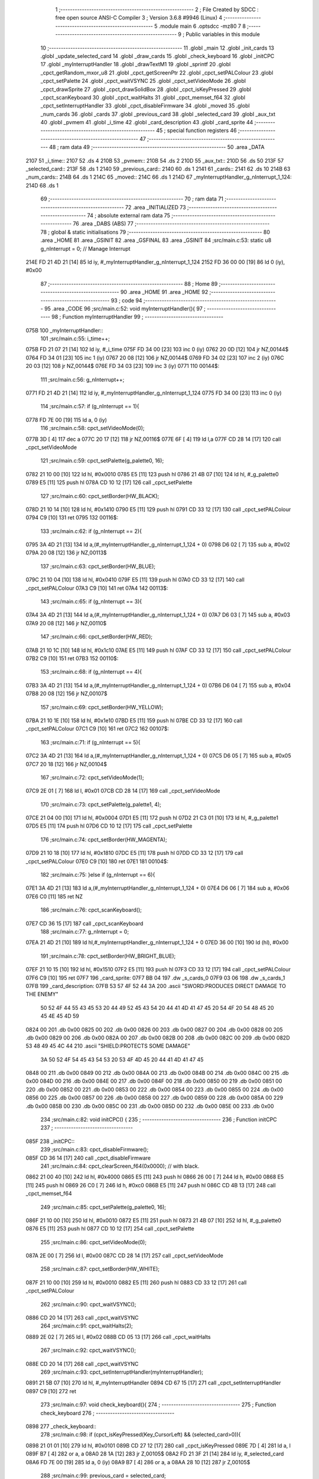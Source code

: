                               1 ;--------------------------------------------------------
                              2 ; File Created by SDCC : free open source ANSI-C Compiler
                              3 ; Version 3.6.8 #9946 (Linux)
                              4 ;--------------------------------------------------------
                              5 	.module main
                              6 	.optsdcc -mz80
                              7 	
                              8 ;--------------------------------------------------------
                              9 ; Public variables in this module
                             10 ;--------------------------------------------------------
                             11 	.globl _main
                             12 	.globl _init_cards
                             13 	.globl _update_selected_card
                             14 	.globl _draw_cards
                             15 	.globl _check_keyboard
                             16 	.globl _initCPC
                             17 	.globl _myInterruptHandler
                             18 	.globl _drawTextM1
                             19 	.globl _sprintf
                             20 	.globl _cpct_getRandom_mxor_u8
                             21 	.globl _cpct_getScreenPtr
                             22 	.globl _cpct_setPALColour
                             23 	.globl _cpct_setPalette
                             24 	.globl _cpct_waitVSYNC
                             25 	.globl _cpct_setVideoMode
                             26 	.globl _cpct_drawSprite
                             27 	.globl _cpct_drawSolidBox
                             28 	.globl _cpct_isKeyPressed
                             29 	.globl _cpct_scanKeyboard
                             30 	.globl _cpct_waitHalts
                             31 	.globl _cpct_memset_f64
                             32 	.globl _cpct_setInterruptHandler
                             33 	.globl _cpct_disableFirmware
                             34 	.globl _moved
                             35 	.globl _num_cards
                             36 	.globl _cards
                             37 	.globl _previous_card
                             38 	.globl _selected_card
                             39 	.globl _aux_txt
                             40 	.globl _pvmem
                             41 	.globl _i_time
                             42 	.globl _card_description
                             43 	.globl _card_sprite
                             44 ;--------------------------------------------------------
                             45 ; special function registers
                             46 ;--------------------------------------------------------
                             47 ;--------------------------------------------------------
                             48 ; ram data
                             49 ;--------------------------------------------------------
                             50 	.area _DATA
   2107                      51 _i_time::
   2107                      52 	.ds 4
   210B                      53 _pvmem::
   210B                      54 	.ds 2
   210D                      55 _aux_txt::
   210D                      56 	.ds 50
   213F                      57 _selected_card::
   213F                      58 	.ds 1
   2140                      59 _previous_card::
   2140                      60 	.ds 1
   2141                      61 _cards::
   2141                      62 	.ds 10
   214B                      63 _num_cards::
   214B                      64 	.ds 1
   214C                      65 _moved::
   214C                      66 	.ds 1
   214D                      67 _myInterruptHandler_g_nInterrupt_1_124:
   214D                      68 	.ds 1
                             69 ;--------------------------------------------------------
                             70 ; ram data
                             71 ;--------------------------------------------------------
                             72 	.area _INITIALIZED
                             73 ;--------------------------------------------------------
                             74 ; absolute external ram data
                             75 ;--------------------------------------------------------
                             76 	.area _DABS (ABS)
                             77 ;--------------------------------------------------------
                             78 ; global & static initialisations
                             79 ;--------------------------------------------------------
                             80 	.area _HOME
                             81 	.area _GSINIT
                             82 	.area _GSFINAL
                             83 	.area _GSINIT
                             84 ;src/main.c:53: static u8 g_nInterrupt = 0; // Manage Interrupt
   214E FD 21 4D 21   [14]   85 	ld	iy, #_myInterruptHandler_g_nInterrupt_1_124
   2152 FD 36 00 00   [19]   86 	ld	0 (iy), #0x00
                             87 ;--------------------------------------------------------
                             88 ; Home
                             89 ;--------------------------------------------------------
                             90 	.area _HOME
                             91 	.area _HOME
                             92 ;--------------------------------------------------------
                             93 ; code
                             94 ;--------------------------------------------------------
                             95 	.area _CODE
                             96 ;src/main.c:52: void myInterruptHandler(){
                             97 ;	---------------------------------
                             98 ; Function myInterruptHandler
                             99 ; ---------------------------------
   075B                     100 _myInterruptHandler::
                            101 ;src/main.c:55: i_time++;
   075B FD 21 07 21   [14]  102 	ld	iy, #_i_time
   075F FD 34 00      [23]  103 	inc	0 (iy)
   0762 20 0D         [12]  104 	jr	NZ,00144$
   0764 FD 34 01      [23]  105 	inc	1 (iy)
   0767 20 08         [12]  106 	jr	NZ,00144$
   0769 FD 34 02      [23]  107 	inc	2 (iy)
   076C 20 03         [12]  108 	jr	NZ,00144$
   076E FD 34 03      [23]  109 	inc	3 (iy)
   0771                     110 00144$:
                            111 ;src/main.c:56: g_nInterrupt++;
   0771 FD 21 4D 21   [14]  112 	ld	iy, #_myInterruptHandler_g_nInterrupt_1_124
   0775 FD 34 00      [23]  113 	inc	0 (iy)
                            114 ;src/main.c:57: if (g_nInterrupt == 1){
   0778 FD 7E 00      [19]  115 	ld	a, 0 (iy)
                            116 ;src/main.c:58: cpct_setVideoMode(0);
   077B 3D            [ 4]  117 	dec	a
   077C 20 17         [12]  118 	jr	NZ,00116$
   077E 6F            [ 4]  119 	ld	l,a
   077F CD 28 14      [17]  120 	call	_cpct_setVideoMode
                            121 ;src/main.c:59: cpct_setPalette(g_palette0, 16);
   0782 21 10 00      [10]  122 	ld	hl, #0x0010
   0785 E5            [11]  123 	push	hl
   0786 21 4B 07      [10]  124 	ld	hl, #_g_palette0
   0789 E5            [11]  125 	push	hl
   078A CD 10 12      [17]  126 	call	_cpct_setPalette
                            127 ;src/main.c:60: cpct_setBorder(HW_BLACK);
   078D 21 10 14      [10]  128 	ld	hl, #0x1410
   0790 E5            [11]  129 	push	hl
   0791 CD 33 12      [17]  130 	call	_cpct_setPALColour
   0794 C9            [10]  131 	ret
   0795                     132 00116$:
                            133 ;src/main.c:62: if (g_nInterrupt == 2){
   0795 3A 4D 21      [13]  134 	ld	a,(#_myInterruptHandler_g_nInterrupt_1_124 + 0)
   0798 D6 02         [ 7]  135 	sub	a, #0x02
   079A 20 08         [12]  136 	jr	NZ,00113$
                            137 ;src/main.c:63: cpct_setBorder(HW_BLUE);
   079C 21 10 04      [10]  138 	ld	hl, #0x0410
   079F E5            [11]  139 	push	hl
   07A0 CD 33 12      [17]  140 	call	_cpct_setPALColour
   07A3 C9            [10]  141 	ret
   07A4                     142 00113$:
                            143 ;src/main.c:65: if (g_nInterrupt == 3){
   07A4 3A 4D 21      [13]  144 	ld	a,(#_myInterruptHandler_g_nInterrupt_1_124 + 0)
   07A7 D6 03         [ 7]  145 	sub	a, #0x03
   07A9 20 08         [12]  146 	jr	NZ,00110$
                            147 ;src/main.c:66: cpct_setBorder(HW_RED);
   07AB 21 10 1C      [10]  148 	ld	hl, #0x1c10
   07AE E5            [11]  149 	push	hl
   07AF CD 33 12      [17]  150 	call	_cpct_setPALColour
   07B2 C9            [10]  151 	ret
   07B3                     152 00110$:
                            153 ;src/main.c:68: if (g_nInterrupt == 4){
   07B3 3A 4D 21      [13]  154 	ld	a,(#_myInterruptHandler_g_nInterrupt_1_124 + 0)
   07B6 D6 04         [ 7]  155 	sub	a, #0x04
   07B8 20 08         [12]  156 	jr	NZ,00107$
                            157 ;src/main.c:69: cpct_setBorder(HW_YELLOW);
   07BA 21 10 1E      [10]  158 	ld	hl, #0x1e10
   07BD E5            [11]  159 	push	hl
   07BE CD 33 12      [17]  160 	call	_cpct_setPALColour
   07C1 C9            [10]  161 	ret
   07C2                     162 00107$:
                            163 ;src/main.c:71: if (g_nInterrupt == 5){
   07C2 3A 4D 21      [13]  164 	ld	a,(#_myInterruptHandler_g_nInterrupt_1_124 + 0)
   07C5 D6 05         [ 7]  165 	sub	a, #0x05
   07C7 20 18         [12]  166 	jr	NZ,00104$
                            167 ;src/main.c:72: cpct_setVideoMode(1);
   07C9 2E 01         [ 7]  168 	ld	l, #0x01
   07CB CD 28 14      [17]  169 	call	_cpct_setVideoMode
                            170 ;src/main.c:73: cpct_setPalette(g_palette1, 4);
   07CE 21 04 00      [10]  171 	ld	hl, #0x0004
   07D1 E5            [11]  172 	push	hl
   07D2 21 C3 01      [10]  173 	ld	hl, #_g_palette1
   07D5 E5            [11]  174 	push	hl
   07D6 CD 10 12      [17]  175 	call	_cpct_setPalette
                            176 ;src/main.c:74: cpct_setBorder(HW_MAGENTA);
   07D9 21 10 18      [10]  177 	ld	hl, #0x1810
   07DC E5            [11]  178 	push	hl
   07DD CD 33 12      [17]  179 	call	_cpct_setPALColour
   07E0 C9            [10]  180 	ret
   07E1                     181 00104$:
                            182 ;src/main.c:75: }else if (g_nInterrupt == 6){
   07E1 3A 4D 21      [13]  183 	ld	a,(#_myInterruptHandler_g_nInterrupt_1_124 + 0)
   07E4 D6 06         [ 7]  184 	sub	a, #0x06
   07E6 C0            [11]  185 	ret	NZ
                            186 ;src/main.c:76: cpct_scanKeyboard();
   07E7 CD 36 15      [17]  187 	call	_cpct_scanKeyboard
                            188 ;src/main.c:77: g_nInterrupt = 0;
   07EA 21 4D 21      [10]  189 	ld	hl,#_myInterruptHandler_g_nInterrupt_1_124 + 0
   07ED 36 00         [10]  190 	ld	(hl), #0x00
                            191 ;src/main.c:78: cpct_setBorder(HW_BRIGHT_BLUE);
   07EF 21 10 15      [10]  192 	ld	hl, #0x1510
   07F2 E5            [11]  193 	push	hl
   07F3 CD 33 12      [17]  194 	call	_cpct_setPALColour
   07F6 C9            [10]  195 	ret
   07F7                     196 _card_sprite:
   07F7 BB 04               197 	.dw _s_cards_0
   07F9 03 06               198 	.dw _s_cards_1
   07FB                     199 _card_description:
   07FB 53 57 4F 52 44 3A   200 	.ascii "SWORD:PRODUCES DIRECT DAMAGE TO THE ENEMY"
        50 52 4F 44 55 43
        45 53 20 44 49 52
        45 43 54 20 44 41
        4D 41 47 45 20 54
        4F 20 54 48 45 20
        45 4E 45 4D 59
   0824 00                  201 	.db 0x00
   0825 00                  202 	.db 0x00
   0826 00                  203 	.db 0x00
   0827 00                  204 	.db 0x00
   0828 00                  205 	.db 0x00
   0829 00                  206 	.db 0x00
   082A 00                  207 	.db 0x00
   082B 00                  208 	.db 0x00
   082C 00                  209 	.db 0x00
   082D 53 48 49 45 4C 44   210 	.ascii "SHIELD:PROTECTS SOME DAMAGE"
        3A 50 52 4F 54 45
        43 54 53 20 53 4F
        4D 45 20 44 41 4D
        41 47 45
   0848 00                  211 	.db 0x00
   0849 00                  212 	.db 0x00
   084A 00                  213 	.db 0x00
   084B 00                  214 	.db 0x00
   084C 00                  215 	.db 0x00
   084D 00                  216 	.db 0x00
   084E 00                  217 	.db 0x00
   084F 00                  218 	.db 0x00
   0850 00                  219 	.db 0x00
   0851 00                  220 	.db 0x00
   0852 00                  221 	.db 0x00
   0853 00                  222 	.db 0x00
   0854 00                  223 	.db 0x00
   0855 00                  224 	.db 0x00
   0856 00                  225 	.db 0x00
   0857 00                  226 	.db 0x00
   0858 00                  227 	.db 0x00
   0859 00                  228 	.db 0x00
   085A 00                  229 	.db 0x00
   085B 00                  230 	.db 0x00
   085C 00                  231 	.db 0x00
   085D 00                  232 	.db 0x00
   085E 00                  233 	.db 0x00
                            234 ;src/main.c:82: void initCPC() {
                            235 ;	---------------------------------
                            236 ; Function initCPC
                            237 ; ---------------------------------
   085F                     238 _initCPC::
                            239 ;src/main.c:83: cpct_disableFirmware();
   085F CD 36 14      [17]  240 	call	_cpct_disableFirmware
                            241 ;src/main.c:84: cpct_clearScreen_f64(0x0000);      // with black.
   0862 21 00 40      [10]  242 	ld	hl, #0x4000
   0865 E5            [11]  243 	push	hl
   0866 26 00         [ 7]  244 	ld	h, #0x00
   0868 E5            [11]  245 	push	hl
   0869 26 C0         [ 7]  246 	ld	h, #0xc0
   086B E5            [11]  247 	push	hl
   086C CD 4B 13      [17]  248 	call	_cpct_memset_f64
                            249 ;src/main.c:85: cpct_setPalette(g_palette0, 16);
   086F 21 10 00      [10]  250 	ld	hl, #0x0010
   0872 E5            [11]  251 	push	hl
   0873 21 4B 07      [10]  252 	ld	hl, #_g_palette0
   0876 E5            [11]  253 	push	hl
   0877 CD 10 12      [17]  254 	call	_cpct_setPalette
                            255 ;src/main.c:86: cpct_setVideoMode(0);
   087A 2E 00         [ 7]  256 	ld	l, #0x00
   087C CD 28 14      [17]  257 	call	_cpct_setVideoMode
                            258 ;src/main.c:87: cpct_setBorder(HW_WHITE);
   087F 21 10 00      [10]  259 	ld	hl, #0x0010
   0882 E5            [11]  260 	push	hl
   0883 CD 33 12      [17]  261 	call	_cpct_setPALColour
                            262 ;src/main.c:90: cpct_waitVSYNC();
   0886 CD 20 14      [17]  263 	call	_cpct_waitVSYNC
                            264 ;src/main.c:91: cpct_waitHalts(2);
   0889 2E 02         [ 7]  265 	ld	l, #0x02
   088B CD 05 13      [17]  266 	call	_cpct_waitHalts
                            267 ;src/main.c:92: cpct_waitVSYNC();
   088E CD 20 14      [17]  268 	call	_cpct_waitVSYNC
                            269 ;src/main.c:93: cpct_setInterruptHandler(myInterruptHandler);
   0891 21 5B 07      [10]  270 	ld	hl, #_myInterruptHandler
   0894 CD 67 15      [17]  271 	call	_cpct_setInterruptHandler
   0897 C9            [10]  272 	ret
                            273 ;src/main.c:97: void check_keyboard(){
                            274 ;	---------------------------------
                            275 ; Function check_keyboard
                            276 ; ---------------------------------
   0898                     277 _check_keyboard::
                            278 ;src/main.c:98: if (cpct_isKeyPressed(Key_CursorLeft) && (selected_card>0)){
   0898 21 01 01      [10]  279 	ld	hl, #0x0101
   089B CD 27 12      [17]  280 	call	_cpct_isKeyPressed
   089E 7D            [ 4]  281 	ld	a, l
   089F B7            [ 4]  282 	or	a, a
   08A0 28 1A         [12]  283 	jr	Z,00105$
   08A2 FD 21 3F 21   [14]  284 	ld	iy, #_selected_card
   08A6 FD 7E 00      [19]  285 	ld	a, 0 (iy)
   08A9 B7            [ 4]  286 	or	a, a
   08AA 28 10         [12]  287 	jr	Z,00105$
                            288 ;src/main.c:99: previous_card = selected_card;
   08AC FD 7E 00      [19]  289 	ld	a, 0 (iy)
   08AF 32 40 21      [13]  290 	ld	(#_previous_card + 0),a
                            291 ;src/main.c:100: selected_card--;
   08B2 21 3F 21      [10]  292 	ld	hl, #_selected_card+0
   08B5 35            [11]  293 	dec	(hl)
                            294 ;src/main.c:101: moved = YES;
   08B6 21 4C 21      [10]  295 	ld	hl,#_moved + 0
   08B9 36 01         [10]  296 	ld	(hl), #0x01
   08BB C9            [10]  297 	ret
   08BC                     298 00105$:
                            299 ;src/main.c:102: } else if (cpct_isKeyPressed(Key_CursorRight) && (selected_card<9)){
   08BC 21 00 02      [10]  300 	ld	hl, #0x0200
   08BF CD 27 12      [17]  301 	call	_cpct_isKeyPressed
   08C2 7D            [ 4]  302 	ld	a, l
   08C3 B7            [ 4]  303 	or	a, a
   08C4 C8            [11]  304 	ret	Z
   08C5 FD 21 3F 21   [14]  305 	ld	iy, #_selected_card
   08C9 FD 7E 00      [19]  306 	ld	a, 0 (iy)
   08CC D6 09         [ 7]  307 	sub	a, #0x09
   08CE D0            [11]  308 	ret	NC
                            309 ;src/main.c:103: previous_card = selected_card;
   08CF FD 7E 00      [19]  310 	ld	a, 0 (iy)
   08D2 32 40 21      [13]  311 	ld	(#_previous_card + 0),a
                            312 ;src/main.c:104: selected_card++;
   08D5 21 3F 21      [10]  313 	ld	hl, #_selected_card+0
   08D8 34            [11]  314 	inc	(hl)
                            315 ;src/main.c:105: moved = YES;
   08D9 21 4C 21      [10]  316 	ld	hl,#_moved + 0
   08DC 36 01         [10]  317 	ld	(hl), #0x01
   08DE C9            [10]  318 	ret
                            319 ;src/main.c:109: void draw_cards(){
                            320 ;	---------------------------------
                            321 ; Function draw_cards
                            322 ; ---------------------------------
   08DF                     323 _draw_cards::
                            324 ;src/main.c:114: cpct_waitVSYNC();
   08DF CD 20 14      [17]  325 	call	_cpct_waitVSYNC
                            326 ;src/main.c:117: pvmem = cpct_getScreenPtr((u8*) 0xC000, (previous_card*(S_CARDS_0_W-3))-2, 95);
   08E2 3A 40 21      [13]  327 	ld	a,(#_previous_card + 0)
   08E5 4F            [ 4]  328 	ld	c, a
   08E6 87            [ 4]  329 	add	a, a
   08E7 87            [ 4]  330 	add	a, a
   08E8 81            [ 4]  331 	add	a, c
   08E9 47            [ 4]  332 	ld	b, a
   08EA 05            [ 4]  333 	dec	b
   08EB 05            [ 4]  334 	dec	b
   08EC 3E 5F         [ 7]  335 	ld	a, #0x5f
   08EE F5            [11]  336 	push	af
   08EF 33            [ 6]  337 	inc	sp
   08F0 C5            [11]  338 	push	bc
   08F1 33            [ 6]  339 	inc	sp
   08F2 21 00 C0      [10]  340 	ld	hl, #0xc000
   08F5 E5            [11]  341 	push	hl
   08F6 CD 16 15      [17]  342 	call	_cpct_getScreenPtr
   08F9 22 0B 21      [16]  343 	ld	(_pvmem), hl
                            344 ;src/main.c:118: cpct_drawSolidBox(pvmem, 0x33, S_CARDS_0_W+4, S_CARDS_0_H+4);
   08FC 2A 0B 21      [16]  345 	ld	hl, (_pvmem)
   08FF 01 0C 2D      [10]  346 	ld	bc, #0x2d0c
   0902 C5            [11]  347 	push	bc
   0903 01 33 00      [10]  348 	ld	bc, #0x0033
   0906 C5            [11]  349 	push	bc
   0907 E5            [11]  350 	push	hl
   0908 CD 6B 14      [17]  351 	call	_cpct_drawSolidBox
                            352 ;src/main.c:120: cpct_waitHalts(20);
   090B 2E 14         [ 7]  353 	ld	l, #0x14
   090D CD 05 13      [17]  354 	call	_cpct_waitHalts
                            355 ;src/main.c:122: pvmem = cpct_getScreenPtr((u8*) 0xC000, 10, 150);
   0910 21 0A 96      [10]  356 	ld	hl, #0x960a
   0913 E5            [11]  357 	push	hl
   0914 21 00 C0      [10]  358 	ld	hl, #0xc000
   0917 E5            [11]  359 	push	hl
   0918 CD 16 15      [17]  360 	call	_cpct_getScreenPtr
   091B 22 0B 21      [16]  361 	ld	(_pvmem), hl
                            362 ;src/main.c:123: cpct_drawSolidBox(pvmem, 0x00, 50, 9);
   091E 2A 0B 21      [16]  363 	ld	hl, (_pvmem)
   0921 01 32 09      [10]  364 	ld	bc, #0x0932
   0924 C5            [11]  365 	push	bc
   0925 01 00 00      [10]  366 	ld	bc, #0x0000
   0928 C5            [11]  367 	push	bc
   0929 E5            [11]  368 	push	hl
   092A CD 6B 14      [17]  369 	call	_cpct_drawSolidBox
                            370 ;src/main.c:125: cpct_waitHalts(20);
   092D 2E 14         [ 7]  371 	ld	l, #0x14
   092F CD 05 13      [17]  372 	call	_cpct_waitHalts
                            373 ;src/main.c:127: for (i=0;i<selected_card;i++){
   0932 0E 00         [ 7]  374 	ld	c, #0x00
   0934                     375 00104$:
   0934 21 3F 21      [10]  376 	ld	hl, #_selected_card
   0937 79            [ 4]  377 	ld	a, c
   0938 96            [ 7]  378 	sub	a, (hl)
   0939 30 45         [12]  379 	jr	NC,00101$
                            380 ;src/main.c:128: pvmem = cpct_getScreenPtr((u8*) 0xC000, 2+(i*(S_CARDS_0_W-3)), 99);
   093B 69            [ 4]  381 	ld	l, c
   093C 29            [11]  382 	add	hl, hl
   093D 29            [11]  383 	add	hl, hl
   093E 09            [11]  384 	add	hl, bc
   093F 45            [ 4]  385 	ld	b, l
   0940 04            [ 4]  386 	inc	b
   0941 04            [ 4]  387 	inc	b
   0942 C5            [11]  388 	push	bc
   0943 3E 63         [ 7]  389 	ld	a, #0x63
   0945 F5            [11]  390 	push	af
   0946 33            [ 6]  391 	inc	sp
   0947 C5            [11]  392 	push	bc
   0948 33            [ 6]  393 	inc	sp
   0949 21 00 C0      [10]  394 	ld	hl, #0xc000
   094C E5            [11]  395 	push	hl
   094D CD 16 15      [17]  396 	call	_cpct_getScreenPtr
   0950 C1            [10]  397 	pop	bc
   0951 22 0B 21      [16]  398 	ld	(_pvmem), hl
                            399 ;src/main.c:129: cpct_drawSprite(card_sprite[cards[i]], pvmem, S_CARDS_0_W, S_CARDS_0_H);
   0954 ED 5B 0B 21   [20]  400 	ld	de, (_pvmem)
   0958 21 41 21      [10]  401 	ld	hl, #_cards
   095B 06 00         [ 7]  402 	ld	b, #0x00
   095D 09            [11]  403 	add	hl, bc
   095E 6E            [ 7]  404 	ld	l, (hl)
   095F 26 00         [ 7]  405 	ld	h, #0x00
   0961 29            [11]  406 	add	hl, hl
   0962 3E F7         [ 7]  407 	ld	a, #<(_card_sprite)
   0964 85            [ 4]  408 	add	a, l
   0965 6F            [ 4]  409 	ld	l, a
   0966 3E 07         [ 7]  410 	ld	a, #>(_card_sprite)
   0968 8C            [ 4]  411 	adc	a, h
   0969 67            [ 4]  412 	ld	h, a
   096A 7E            [ 7]  413 	ld	a, (hl)
   096B 23            [ 6]  414 	inc	hl
   096C 66            [ 7]  415 	ld	h, (hl)
   096D 6F            [ 4]  416 	ld	l, a
   096E E5            [11]  417 	push	hl
   096F FD E1         [14]  418 	pop	iy
   0971 C5            [11]  419 	push	bc
   0972 21 08 29      [10]  420 	ld	hl, #0x2908
   0975 E5            [11]  421 	push	hl
   0976 D5            [11]  422 	push	de
   0977 FD E5         [15]  423 	push	iy
   0979 CD 3F 12      [17]  424 	call	_cpct_drawSprite
   097C C1            [10]  425 	pop	bc
                            426 ;src/main.c:127: for (i=0;i<selected_card;i++){
   097D 0C            [ 4]  427 	inc	c
   097E 18 B4         [12]  428 	jr	00104$
   0980                     429 00101$:
                            430 ;src/main.c:132: cpct_waitHalts(20);
   0980 2E 14         [ 7]  431 	ld	l, #0x14
   0982 CD 05 13      [17]  432 	call	_cpct_waitHalts
                            433 ;src/main.c:134: for (i=selected_card+1;i<10;i++){
   0985 21 3F 21      [10]  434 	ld	hl,#_selected_card + 0
   0988 4E            [ 7]  435 	ld	c, (hl)
   0989 0C            [ 4]  436 	inc	c
   098A                     437 00107$:
                            438 ;src/main.c:135: pvmem = cpct_getScreenPtr((u8*) 0xC000, 4+(i*(S_CARDS_0_W-3)), 99);
   098A 79            [ 4]  439 	ld	a,c
   098B FE 0A         [ 7]  440 	cp	a,#0x0a
   098D 30 3E         [12]  441 	jr	NC,00102$
   098F 87            [ 4]  442 	add	a, a
   0990 87            [ 4]  443 	add	a, a
   0991 81            [ 4]  444 	add	a, c
   0992 47            [ 4]  445 	ld	b, a
   0993 04            [ 4]  446 	inc	b
   0994 04            [ 4]  447 	inc	b
   0995 04            [ 4]  448 	inc	b
   0996 04            [ 4]  449 	inc	b
   0997 C5            [11]  450 	push	bc
   0998 3E 63         [ 7]  451 	ld	a, #0x63
   099A F5            [11]  452 	push	af
   099B 33            [ 6]  453 	inc	sp
   099C C5            [11]  454 	push	bc
   099D 33            [ 6]  455 	inc	sp
   099E 21 00 C0      [10]  456 	ld	hl, #0xc000
   09A1 E5            [11]  457 	push	hl
   09A2 CD 16 15      [17]  458 	call	_cpct_getScreenPtr
   09A5 C1            [10]  459 	pop	bc
   09A6 22 0B 21      [16]  460 	ld	(_pvmem), hl
                            461 ;src/main.c:136: cpct_drawSprite(card_sprite[cards[i]], pvmem, S_CARDS_0_W, S_CARDS_0_H);
   09A9 FD 2A 0B 21   [20]  462 	ld	iy, (_pvmem)
   09AD 21 41 21      [10]  463 	ld	hl, #_cards
   09B0 06 00         [ 7]  464 	ld	b, #0x00
   09B2 09            [11]  465 	add	hl, bc
   09B3 6E            [ 7]  466 	ld	l, (hl)
   09B4 26 00         [ 7]  467 	ld	h, #0x00
   09B6 29            [11]  468 	add	hl, hl
   09B7 11 F7 07      [10]  469 	ld	de, #_card_sprite
   09BA 19            [11]  470 	add	hl, de
   09BB 5E            [ 7]  471 	ld	e, (hl)
   09BC 23            [ 6]  472 	inc	hl
   09BD 56            [ 7]  473 	ld	d, (hl)
   09BE C5            [11]  474 	push	bc
   09BF 21 08 29      [10]  475 	ld	hl, #0x2908
   09C2 E5            [11]  476 	push	hl
   09C3 FD E5         [15]  477 	push	iy
   09C5 D5            [11]  478 	push	de
   09C6 CD 3F 12      [17]  479 	call	_cpct_drawSprite
   09C9 C1            [10]  480 	pop	bc
                            481 ;src/main.c:134: for (i=selected_card+1;i<10;i++){
   09CA 0C            [ 4]  482 	inc	c
   09CB 18 BD         [12]  483 	jr	00107$
   09CD                     484 00102$:
                            485 ;src/main.c:139: cpct_waitHalts(20);
   09CD 2E 14         [ 7]  486 	ld	l, #0x14
   09CF CD 05 13      [17]  487 	call	_cpct_waitHalts
                            488 ;src/main.c:141: pvmem = cpct_getScreenPtr((u8*) 0xC000, 3+(selected_card*(S_CARDS_0_W-3)), 95);
   09D2 3A 3F 21      [13]  489 	ld	a,(#_selected_card + 0)
   09D5 4F            [ 4]  490 	ld	c, a
   09D6 87            [ 4]  491 	add	a, a
   09D7 87            [ 4]  492 	add	a, a
   09D8 81            [ 4]  493 	add	a, c
   09D9 47            [ 4]  494 	ld	b, a
   09DA 04            [ 4]  495 	inc	b
   09DB 04            [ 4]  496 	inc	b
   09DC 04            [ 4]  497 	inc	b
   09DD 3E 5F         [ 7]  498 	ld	a, #0x5f
   09DF F5            [11]  499 	push	af
   09E0 33            [ 6]  500 	inc	sp
   09E1 C5            [11]  501 	push	bc
   09E2 33            [ 6]  502 	inc	sp
   09E3 21 00 C0      [10]  503 	ld	hl, #0xc000
   09E6 E5            [11]  504 	push	hl
   09E7 CD 16 15      [17]  505 	call	_cpct_getScreenPtr
   09EA 22 0B 21      [16]  506 	ld	(_pvmem), hl
                            507 ;src/main.c:142: cpct_drawSprite(card_sprite[cards[selected_card]], pvmem, S_CARDS_0_W, S_CARDS_0_H);
   09ED ED 4B 0B 21   [20]  508 	ld	bc, (_pvmem)
   09F1 FD 21 41 21   [14]  509 	ld	iy, #_cards
   09F5 ED 5B 3F 21   [20]  510 	ld	de, (_selected_card)
   09F9 16 00         [ 7]  511 	ld	d, #0x00
   09FB FD 19         [15]  512 	add	iy, de
   09FD FD 6E 00      [19]  513 	ld	l, 0 (iy)
   0A00 26 00         [ 7]  514 	ld	h, #0x00
   0A02 29            [11]  515 	add	hl, hl
   0A03 11 F7 07      [10]  516 	ld	de, #_card_sprite
   0A06 19            [11]  517 	add	hl, de
   0A07 5E            [ 7]  518 	ld	e, (hl)
   0A08 23            [ 6]  519 	inc	hl
   0A09 56            [ 7]  520 	ld	d, (hl)
   0A0A 21 08 29      [10]  521 	ld	hl, #0x2908
   0A0D E5            [11]  522 	push	hl
   0A0E C5            [11]  523 	push	bc
   0A0F D5            [11]  524 	push	de
   0A10 CD 3F 12      [17]  525 	call	_cpct_drawSprite
                            526 ;src/main.c:144: cpct_waitHalts(20);
   0A13 2E 14         [ 7]  527 	ld	l, #0x14
   0A15 CD 05 13      [17]  528 	call	_cpct_waitHalts
                            529 ;src/main.c:145: drawTextM1(card_description[cards[selected_card]],10,150,NORMALHEIGHT);
   0A18 3E 41         [ 7]  530 	ld	a, #<(_cards)
   0A1A 21 3F 21      [10]  531 	ld	hl, #_selected_card
   0A1D 86            [ 7]  532 	add	a, (hl)
   0A1E 4F            [ 4]  533 	ld	c, a
   0A1F 3E 21         [ 7]  534 	ld	a, #>(_cards)
   0A21 CE 00         [ 7]  535 	adc	a, #0x00
   0A23 47            [ 4]  536 	ld	b, a
   0A24 0A            [ 7]  537 	ld	a, (bc)
   0A25 4F            [ 4]  538 	ld	c,a
   0A26 06 00         [ 7]  539 	ld	b,#0x00
   0A28 69            [ 4]  540 	ld	l, c
   0A29 60            [ 4]  541 	ld	h, b
   0A2A 29            [11]  542 	add	hl, hl
   0A2B 09            [11]  543 	add	hl, bc
   0A2C 29            [11]  544 	add	hl, hl
   0A2D 29            [11]  545 	add	hl, hl
   0A2E 29            [11]  546 	add	hl, hl
   0A2F 09            [11]  547 	add	hl, bc
   0A30 29            [11]  548 	add	hl, hl
   0A31 11 FB 07      [10]  549 	ld	de, #_card_description
   0A34 19            [11]  550 	add	hl, de
   0A35 01 96 01      [10]  551 	ld	bc, #0x0196
   0A38 C5            [11]  552 	push	bc
   0A39 3E 0A         [ 7]  553 	ld	a, #0x0a
   0A3B F5            [11]  554 	push	af
   0A3C 33            [ 6]  555 	inc	sp
   0A3D E5            [11]  556 	push	hl
   0A3E CD 2F 0C      [17]  557 	call	_drawTextM1
   0A41 F1            [10]  558 	pop	af
   0A42 F1            [10]  559 	pop	af
   0A43 33            [ 6]  560 	inc	sp
                            561 ;src/main.c:147: cpct_waitHalts(20);
   0A44 2E 14         [ 7]  562 	ld	l, #0x14
   0A46 CD 05 13      [17]  563 	call	_cpct_waitHalts
                            564 ;src/main.c:148: sprintf(aux_txt, "SELECTED:%1d", selected_card);
   0A49 21 3F 21      [10]  565 	ld	hl,#_selected_card + 0
   0A4C 4E            [ 7]  566 	ld	c, (hl)
   0A4D 06 00         [ 7]  567 	ld	b, #0x00
   0A4F C5            [11]  568 	push	bc
   0A50 21 73 0A      [10]  569 	ld	hl, #___str_2
   0A53 E5            [11]  570 	push	hl
   0A54 21 0D 21      [10]  571 	ld	hl, #_aux_txt
   0A57 E5            [11]  572 	push	hl
   0A58 CD EB 13      [17]  573 	call	_sprintf
   0A5B 21 06 00      [10]  574 	ld	hl, #6
   0A5E 39            [11]  575 	add	hl, sp
   0A5F F9            [ 6]  576 	ld	sp, hl
                            577 ;src/main.c:149: drawTextM1(aux_txt,10,160,NORMALHEIGHT);
   0A60 21 A0 01      [10]  578 	ld	hl, #0x01a0
   0A63 E5            [11]  579 	push	hl
   0A64 3E 0A         [ 7]  580 	ld	a, #0x0a
   0A66 F5            [11]  581 	push	af
   0A67 33            [ 6]  582 	inc	sp
   0A68 21 0D 21      [10]  583 	ld	hl, #_aux_txt
   0A6B E5            [11]  584 	push	hl
   0A6C CD 2F 0C      [17]  585 	call	_drawTextM1
   0A6F F1            [10]  586 	pop	af
   0A70 F1            [10]  587 	pop	af
   0A71 33            [ 6]  588 	inc	sp
   0A72 C9            [10]  589 	ret
   0A73                     590 ___str_2:
   0A73 53 45 4C 45 43 54   591 	.ascii "SELECTED:%1d"
        45 44 3A 25 31 64
   0A7F 00                  592 	.db 0x00
                            593 ;src/main.c:153: void update_selected_card(){
                            594 ;	---------------------------------
                            595 ; Function update_selected_card
                            596 ; ---------------------------------
   0A80                     597 _update_selected_card::
   0A80 DD E5         [15]  598 	push	ix
   0A82 DD 21 00 00   [14]  599 	ld	ix,#0
   0A86 DD 39         [15]  600 	add	ix,sp
   0A88 3B            [ 6]  601 	dec	sp
                            602 ;src/main.c:156: if (selected_card>0){
   0A89 3A 3F 21      [13]  603 	ld	a,(#_selected_card + 0)
   0A8C B7            [ 4]  604 	or	a, a
   0A8D 28 2A         [12]  605 	jr	Z,00102$
                            606 ;src/main.c:157: pvmem = cpct_getScreenPtr((u8*) 0xC000, (previous_card*(S_CARDS_0_W))-2, 95);
   0A8F 3A 40 21      [13]  607 	ld	a,(#_previous_card + 0)
   0A92 07            [ 4]  608 	rlca
   0A93 07            [ 4]  609 	rlca
   0A94 07            [ 4]  610 	rlca
   0A95 E6 F8         [ 7]  611 	and	a, #0xf8
   0A97 47            [ 4]  612 	ld	b, a
   0A98 05            [ 4]  613 	dec	b
   0A99 05            [ 4]  614 	dec	b
   0A9A 3E 5F         [ 7]  615 	ld	a, #0x5f
   0A9C F5            [11]  616 	push	af
   0A9D 33            [ 6]  617 	inc	sp
   0A9E C5            [11]  618 	push	bc
   0A9F 33            [ 6]  619 	inc	sp
   0AA0 21 00 C0      [10]  620 	ld	hl, #0xc000
   0AA3 E5            [11]  621 	push	hl
   0AA4 CD 16 15      [17]  622 	call	_cpct_getScreenPtr
   0AA7 22 0B 21      [16]  623 	ld	(_pvmem), hl
                            624 ;src/main.c:158: cpct_drawSolidBox(pvmem, 0x33, S_CARDS_0_W, 5);
   0AAA 2A 0B 21      [16]  625 	ld	hl, (_pvmem)
   0AAD 01 08 05      [10]  626 	ld	bc, #0x0508
   0AB0 C5            [11]  627 	push	bc
   0AB1 01 33 00      [10]  628 	ld	bc, #0x0033
   0AB4 C5            [11]  629 	push	bc
   0AB5 E5            [11]  630 	push	hl
   0AB6 CD 6B 14      [17]  631 	call	_cpct_drawSolidBox
   0AB9                     632 00102$:
                            633 ;src/main.c:161: pvmem = cpct_getScreenPtr((u8*) 0xC000, 2+(i*(S_CARDS_0_W-3)), 99);
   0AB9 DD 7E FF      [19]  634 	ld	a, -1 (ix)
   0ABC 4F            [ 4]  635 	ld	c, a
   0ABD 87            [ 4]  636 	add	a, a
   0ABE 87            [ 4]  637 	add	a, a
   0ABF 81            [ 4]  638 	add	a, c
   0AC0 47            [ 4]  639 	ld	b, a
   0AC1 04            [ 4]  640 	inc	b
   0AC2 04            [ 4]  641 	inc	b
   0AC3 3E 63         [ 7]  642 	ld	a, #0x63
   0AC5 F5            [11]  643 	push	af
   0AC6 33            [ 6]  644 	inc	sp
   0AC7 C5            [11]  645 	push	bc
   0AC8 33            [ 6]  646 	inc	sp
   0AC9 21 00 C0      [10]  647 	ld	hl, #0xc000
   0ACC E5            [11]  648 	push	hl
   0ACD CD 16 15      [17]  649 	call	_cpct_getScreenPtr
   0AD0 22 0B 21      [16]  650 	ld	(_pvmem), hl
                            651 ;src/main.c:162: cpct_drawSprite(card_sprite[cards[i]], pvmem, S_CARDS_0_W, S_CARDS_0_H);
   0AD3 ED 5B 0B 21   [20]  652 	ld	de, (_pvmem)
   0AD7 DD 7E FF      [19]  653 	ld	a, -1 (ix)
   0ADA C6 41         [ 7]  654 	add	a, #<(_cards)
   0ADC 6F            [ 4]  655 	ld	l, a
   0ADD 3E 00         [ 7]  656 	ld	a, #0x00
   0ADF CE 21         [ 7]  657 	adc	a, #>(_cards)
   0AE1 67            [ 4]  658 	ld	h, a
   0AE2 6E            [ 7]  659 	ld	l, (hl)
   0AE3 26 00         [ 7]  660 	ld	h, #0x00
   0AE5 29            [11]  661 	add	hl, hl
   0AE6 01 F7 07      [10]  662 	ld	bc, #_card_sprite
   0AE9 09            [11]  663 	add	hl, bc
   0AEA 4E            [ 7]  664 	ld	c, (hl)
   0AEB 23            [ 6]  665 	inc	hl
   0AEC 46            [ 7]  666 	ld	b, (hl)
   0AED 21 08 29      [10]  667 	ld	hl, #0x2908
   0AF0 E5            [11]  668 	push	hl
   0AF1 D5            [11]  669 	push	de
   0AF2 C5            [11]  670 	push	bc
   0AF3 CD 3F 12      [17]  671 	call	_cpct_drawSprite
   0AF6 33            [ 6]  672 	inc	sp
   0AF7 DD E1         [14]  673 	pop	ix
   0AF9 C9            [10]  674 	ret
                            675 ;src/main.c:165: void init_cards(){
                            676 ;	---------------------------------
                            677 ; Function init_cards
                            678 ; ---------------------------------
   0AFA                     679 _init_cards::
                            680 ;src/main.c:168: num_cards = (cpct_rand() % 9) + 1;
   0AFA CD 46 14      [17]  681 	call	_cpct_getRandom_mxor_u8
   0AFD 45            [ 4]  682 	ld	b, l
   0AFE 3E 09         [ 7]  683 	ld	a, #0x09
   0B00 F5            [11]  684 	push	af
   0B01 33            [ 6]  685 	inc	sp
   0B02 C5            [11]  686 	push	bc
   0B03 33            [ 6]  687 	inc	sp
   0B04 CD E4 12      [17]  688 	call	__moduchar
   0B07 F1            [10]  689 	pop	af
   0B08 7D            [ 4]  690 	ld	a, l
   0B09 21 4B 21      [10]  691 	ld	hl, #_num_cards
   0B0C 3C            [ 4]  692 	inc	a
   0B0D 77            [ 7]  693 	ld	(hl), a
                            694 ;src/main.c:169: for (i=0;i<num_cards;i++){
   0B0E 0E 00         [ 7]  695 	ld	c, #0x00
   0B10                     696 00103$:
   0B10 21 4B 21      [10]  697 	ld	hl, #_num_cards
   0B13 79            [ 4]  698 	ld	a, c
   0B14 96            [ 7]  699 	sub	a, (hl)
   0B15 D2 DF 08      [10]  700 	jp	NC,_draw_cards
                            701 ;src/main.c:170: cards[i] = cpct_rand() % 2;
   0B18 21 41 21      [10]  702 	ld	hl, #_cards
   0B1B 06 00         [ 7]  703 	ld	b, #0x00
   0B1D 09            [11]  704 	add	hl, bc
   0B1E E5            [11]  705 	push	hl
   0B1F C5            [11]  706 	push	bc
   0B20 CD 46 14      [17]  707 	call	_cpct_getRandom_mxor_u8
   0B23 7D            [ 4]  708 	ld	a, l
   0B24 C1            [10]  709 	pop	bc
   0B25 E1            [10]  710 	pop	hl
   0B26 E6 01         [ 7]  711 	and	a, #0x01
   0B28 77            [ 7]  712 	ld	(hl), a
                            713 ;src/main.c:169: for (i=0;i<num_cards;i++){
   0B29 0C            [ 4]  714 	inc	c
   0B2A 18 E4         [12]  715 	jr	00103$
                            716 ;src/main.c:173: draw_cards();
   0B2C C3 DF 08      [10]  717 	jp  _draw_cards
                            718 ;src/main.c:176: void main(void) {
                            719 ;	---------------------------------
                            720 ; Function main
                            721 ; ---------------------------------
   0B2F                     722 _main::
                            723 ;src/main.c:178: initCPC();
   0B2F CD 5F 08      [17]  724 	call	_initCPC
                            725 ;src/main.c:180: selected_card = 4;
   0B32 21 3F 21      [10]  726 	ld	hl,#_selected_card + 0
   0B35 36 04         [10]  727 	ld	(hl), #0x04
                            728 ;src/main.c:181: previous_card = 4;
   0B37 21 40 21      [10]  729 	ld	hl,#_previous_card + 0
   0B3A 36 04         [10]  730 	ld	(hl), #0x04
                            731 ;src/main.c:182: moved = NO;
   0B3C 21 4C 21      [10]  732 	ld	hl,#_moved + 0
   0B3F 36 00         [10]  733 	ld	(hl), #0x00
                            734 ;src/main.c:184: draw_cards();
   0B41 CD DF 08      [17]  735 	call	_draw_cards
                            736 ;src/main.c:186: drawTextM1("!,-.0123456789:?@ABCDEFGHIJKLMNOPQRSTUVWXYZ",10,190,NORMALHEIGHT);
   0B44 21 BE 01      [10]  737 	ld	hl, #0x01be
   0B47 E5            [11]  738 	push	hl
   0B48 3E 0A         [ 7]  739 	ld	a, #0x0a
   0B4A F5            [11]  740 	push	af
   0B4B 33            [ 6]  741 	inc	sp
   0B4C 21 69 0B      [10]  742 	ld	hl, #___str_3
   0B4F E5            [11]  743 	push	hl
   0B50 CD 2F 0C      [17]  744 	call	_drawTextM1
   0B53 F1            [10]  745 	pop	af
   0B54 F1            [10]  746 	pop	af
   0B55 33            [ 6]  747 	inc	sp
                            748 ;src/main.c:189: while (1){
   0B56                     749 00104$:
                            750 ;src/main.c:190: check_keyboard();
   0B56 CD 98 08      [17]  751 	call	_check_keyboard
                            752 ;src/main.c:191: if (moved){
   0B59 3A 4C 21      [13]  753 	ld	a,(#_moved + 0)
   0B5C B7            [ 4]  754 	or	a, a
   0B5D 28 F7         [12]  755 	jr	Z,00104$
                            756 ;src/main.c:192: draw_cards();
   0B5F CD DF 08      [17]  757 	call	_draw_cards
                            758 ;src/main.c:193: moved = NO;
   0B62 21 4C 21      [10]  759 	ld	hl,#_moved + 0
   0B65 36 00         [10]  760 	ld	(hl), #0x00
   0B67 18 ED         [12]  761 	jr	00104$
   0B69                     762 ___str_3:
   0B69 21 2C 2D 2E 30 31   763 	.ascii "!,-.0123456789:?@ABCDEFGHIJKLMNOPQRSTUVWXYZ"
        32 33 34 35 36 37
        38 39 3A 3F 40 41
        42 43 44 45 46 47
        48 49 4A 4B 4C 4D
        4E 4F 50 51 52 53
        54 55 56 57 58 59
        5A
   0B94 00                  764 	.db 0x00
                            765 	.area _CODE
                            766 	.area _INITIALIZER
                            767 	.area _CABS (ABS)
